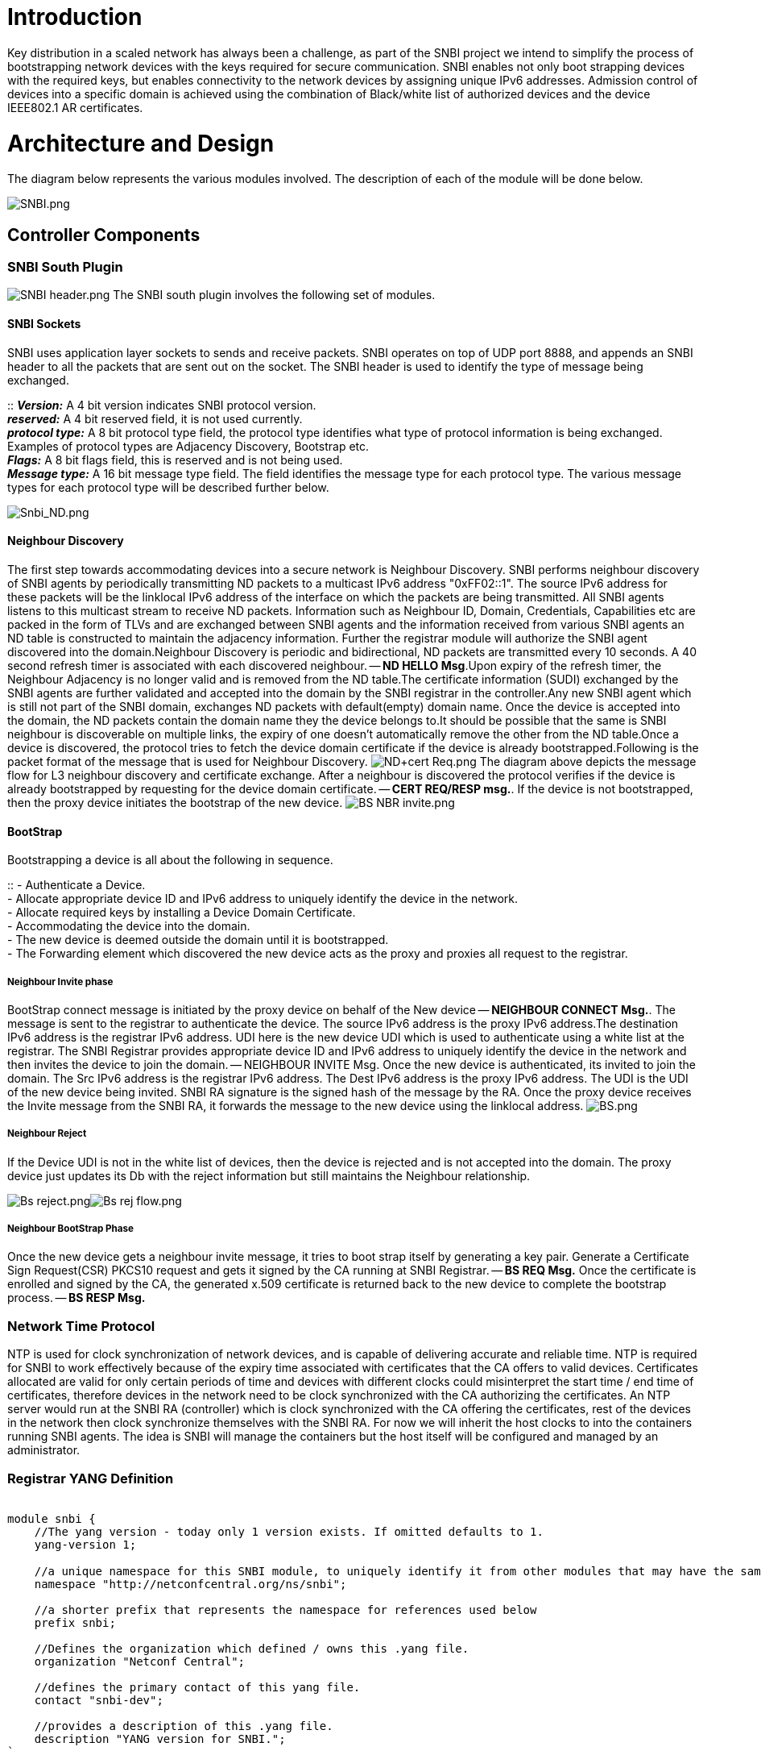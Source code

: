 [[introduction]]
= Introduction

Key distribution in a scaled network has always been a challenge, as
part of the SNBI project we intend to simplify the process of
bootstrapping network devices with the keys required for secure
communication. SNBI enables not only boot strapping devices with the
required keys, but enables connectivity to the network devices by
assigning unique IPv6 addresses. Admission control of devices into a
specific domain is achieved using the combination of Black/white list of
authorized devices and the device IEEE802.1 AR certificates.

[[architecture-and-design]]
= Architecture and Design

The diagram below represents the various modules involved. The
description of each of the module will be done below.

image:SNBI.png[SNBI.png,title="SNBI.png"]

[[controller-components]]
== Controller Components

[[snbi-south-plugin]]
=== SNBI South Plugin

image:SNBI header.png[SNBI header.png,title="fig:SNBI header.png"] The
SNBI south plugin involves the following set of modules.

[[snbi-sockets]]
==== SNBI Sockets

SNBI uses application layer sockets to sends and receive packets. SNBI
operates on top of UDP port 8888, and appends an SNBI header to all the
packets that are sent out on the socket. The SNBI header is used to
identify the type of message being exchanged.

::
  *_Version:_* A 4 bit version indicates SNBI protocol version.
  +
  *_reserved:_* A 4 bit reserved field, it is not used currently.
  +
  *_protocol type:_* A 8 bit protocol type field, the protocol type
  identifies what type of protocol information is being exchanged.
  Examples of protocol types are Adjacency Discovery, Bootstrap etc.
  +
  *_Flags:_* A 8 bit flags field, this is reserved and is not being
  used.
  +
  *_Message type:_* A 16 bit message type field. The field identifies
  the message type for each protocol type. The various message types for
  each protocol type will be described further below.

image:Snbi_ND.png[Snbi_ND.png,title="Snbi_ND.png"]

[[neighbour-discovery]]
==== Neighbour Discovery

The first step towards accommodating devices into a secure network is
Neighbour Discovery. SNBI performs neighbour discovery of SNBI agents by
periodically transmitting ND packets to a multicast IPv6 address
"0xFF02::1". The source IPv6 address for these packets will be the
linklocal IPv6 address of the interface on which the packets are being
transmitted. All SNBI agents listens to this multicast stream to receive
ND packets. Information such as Neighbour ID, Domain, Credentials,
Capabilities etc are packed in the form of TLVs and are exchanged
between SNBI agents and the information received from various SNBI
agents an ND table is constructed to maintain the adjacency information.
Further the registrar module will authorize the SNBI agent discovered
into the domain.Neighbour Discovery is periodic and bidirectional, ND
packets are transmitted every 10 seconds. A 40 second refresh timer is
associated with each discovered neighbour. -- *ND HELLO Msg*.Upon expiry
of the refresh timer, the Neighbour Adjacency is no longer valid and is
removed from the ND table.The certificate information (SUDI) exchanged
by the SNBI agents are further validated and accepted into the domain by
the SNBI registrar in the controller.Any new SNBI agent which is still
not part of the SNBI domain, exchanges ND packets with default(empty)
domain name. Once the device is accepted into the domain, the ND packets
contain the domain name they the device belongs to.It should be possible
that the same is SNBI neighbour is discoverable on multiple links, the
expiry of one doesn't automatically remove the other from the ND
table.Once a device is discovered, the protocol tries to fetch the
device domain certificate if the device is already
bootstrapped.Following is the packet format of the message that is used
for Neighbour Discovery.
image:ND+cert Req.png[ND+cert Req.png,title="fig:ND+cert Req.png"] The
diagram above depicts the message flow for L3 neighbour discovery and
certificate exchange. After a neighbour is discovered the protocol
verifies if the device is already bootstrapped by requesting for the
device domain certificate. -- *CERT REQ/RESP msg.*. If the device is not
bootstrapped, then the proxy device initiates the bootstrap of the new
device.
image:BS NBR invite.png[BS NBR invite.png,title="fig:BS NBR invite.png"]

[[bootstrap]]
==== BootStrap

Bootstrapping a device is all about the following in sequence.

::
  - Authenticate a Device.
  +
  - Allocate appropriate device ID and IPv6 address to uniquely identify
  the device in the network.
  +
  - Allocate required keys by installing a Device Domain Certificate.
  +
  - Accommodating the device into the domain.
  +
  - The new device is deemed outside the domain until it is
  bootstrapped.
  +
  - The Forwarding element which discovered the new device acts as the
  proxy and proxies all request to the registrar.

[[neighbour-invite-phase]]
===== Neighbour Invite phase

BootStrap connect message is initiated by the proxy device on behalf of
the New device -- *NEIGHBOUR CONNECT Msg.*. The message is sent to the
registrar to authenticate the device. The source IPv6 address is the
proxy IPv6 address.The destination IPv6 address is the registrar IPv6
address. UDI here is the new device UDI which is used to authenticate
using a white list at the registrar. The SNBI Registrar provides
appropriate device ID and IPv6 address to uniquely identify the device
in the network and then invites the device to join the domain. --
NEIGHBOUR INVITE Msg. Once the new device is authenticated, its invited
to join the domain. The Src IPv6 address is the registrar IPv6 address.
The Dest IPv6 address is the proxy IPv6 address. The UDI is the UDI of
the new device being invited. SNBI RA signature is the signed hash of
the message by the RA. Once the proxy device receives the Invite message
from the SNBI RA, it forwards the message to the new device using the
linklocal address. image:BS.png[BS.png,title="fig:BS.png"]

[[neighbour-reject]]
===== Neighbour Reject

If the Device UDI is not in the white list of devices, then the device
is rejected and is not accepted into the domain. The proxy device just
updates its Db with the reject information but still maintains the
Neighbour relationship.

image:Bs reject.png[Bs reject.png,title="fig:Bs reject.png"]image:Bs rej flow.png[Bs rej flow.png,title="fig:Bs rej flow.png"]

[[neighbour-bootstrap-phase]]
===== Neighbour BootStrap Phase

Once the new device gets a neighbour invite message, it tries to boot
strap itself by generating a key pair. Generate a Certificate Sign
Request(CSR) PKCS10 request and gets it signed by the CA running at SNBI
Registrar. -- *BS REQ Msg.* Once the certificate is enrolled and signed
by the CA, the generated x.509 certificate is returned back to the new
device to complete the bootstrap process. -- *BS RESP Msg.*

[[network-time-protocol]]
=== Network Time Protocol

NTP is used for clock synchronization of network devices, and is capable
of delivering accurate and reliable time. NTP is required for SNBI to
work effectively because of the expiry time associated with certificates
that the CA offers to valid devices. Certificates allocated are valid
for only certain periods of time and devices with different clocks could
misinterpret the start time / end time of certificates, therefore
devices in the network need to be clock synchronized with the CA
authorizing the certificates. An NTP server would run at the SNBI RA
(controller) which is clock synchronized with the CA offering the
certificates, rest of the devices in the network then clock synchronize
themselves with the SNBI RA. For now we will inherit the host clocks to
into the containers running SNBI agents. The idea is SNBI will manage
the containers but the host itself will be configured and managed by an
administrator.

[[registrar-yang-definition]]
=== Registrar YANG Definition

`` +
`module snbi {` +
`    //The yang version - today only 1 version exists. If omitted defaults to 1.` +
`    yang-version 1; ` +
`` +
`    //a unique namespace for this SNBI module, to uniquely identify it from other modules that may have the same name.` +
`    namespace "http://netconfcentral.org/ns/snbi";` +
`    ` +
`    //a shorter prefix that represents the namespace for references used below` +
`    prefix snbi;` +
`    ` +
`    //Defines the organization which defined / owns this .yang file.` +
`    organization "Netconf Central";` +
`    ` +
`    //defines the primary contact of this yang file.` +
`    contact "snbi-dev";` +
`    ` +
`    //provides a description of this .yang file.` +
`    description "YANG version for SNBI.";` +
`` +
`    //defines the dates of revisions for this yang file` +
`    revision "2024-07-02" {` +
`        description "SNBI module";` +
`    }` +
`    ` +
`    typedef UDI {` +
`        type string;` +
`        description "Unique Device Identifier";` +
`    }` +
`        ` +
`    container snbi-domain {` +
`        leaf domain-name {` +
`            type string;` +
`            description "The SNBI domain name";` +
`        }` +
`        ` +
`        list device-list {` +
`            key "list-name";` +
`    ` +
`            leaf list-name {` +
`                type string;` +
`                description "Name of the device list";` +
`            }` +
`            ` +
`            leaf list-type {` +
`                type enumeration {` +
`                    enum "white";` +
`                }` +
`                description "Indicates the type of the list";` +
`            }` +
`            ` +
`            leaf active {` +
`                type boolean;` +
`                description "Indicates whether the list is active or not";` +
`            }` +
`            ` +
`            list devices {` +
`                key "device-identifier";` +
`                leaf device-identifier {` +
`                    type union {` +
`                        type UDI;` +
`                    }` +
`                }` +
`             }` +
`         }` +
`    }` +
`}`

[[forwarding-element-components]]
== Forwarding Element Components

The SNBI functions in the Forwarding Elements will be implemented inside
lightweight portable foundations.

[[portable-foundation]]
=== Portable Foundation

The SNBI portable foundation can use any light weight portable container
technology that provides a protected and isolated application execution
enviroment. The current SNBI implementation will utilize Docker, a light
weight container mechanism supported by the current Linux kernels.

Docker is relatively new. As a light weight VM, it has many desirable
features in dependency management, packaging, deployment, and
portability. Docker initial aimed mostly at web applications that could
use TCP port forwarding for all the networking needs. As a result,
Docker 1.0's built-in networking function relies on a linux kernel
bridge named docker0, to connect all containers to a NAT function in the
kernel, through which the containers reach the outside world. There are
a few alternative networking methods to replace the default Docker
networking mechanism, by utilizing network functions inside the current
linux kernel. SNBI will utilize a modified networking model to connect
Docker containers.

[[docker-as-building-block-for-snbi-portable-foundation]]
=== Docker as Building Block for SNBI Portable Foundation

The portable foundation can be used not only for SNBI, but also for
other applications. For this reason, networking connectivities among the
containers should allow as much flexibility as existed today among
network devices, or among the virtual machines. Today, in mid 2014,
there are known methods to connect multiple Docker containers in
arbitrary logical topologies utilizing linux kernel bridges and various
configuration techniques. Some of the techniques bring flexibility at
the cost of efficiency, others have resource efficiency but are more
limited on the types of connevity that can be achieved.

For SNBI development, it is expected that flexible and efficient
inter-container networking methods will appear in the future, and the
SNBI implementation will accommodate any new networking mechanism
underneath the container. The current SNBI development will utilize the
following test topology.

image:Docker-snbi1.jpg[Docker-snbi1.jpg,title="Docker-snbi1.jpg"]

In the above topology, all hosts will reside in a VM on a physical
machine, where each VM runs a ubuntu14.04LTS server. All VMs will
connect to a layer 2 switch created by the hypervisor, which provids
network connectivity for all SNBI containers. More general and arbitrary
topologies will be utilized in the future.

[[supplying-udi-for-a-portable-foundation-running-snbi]]
=== Supplying UDI for a Portable Foundation Running SNBI

A host may use a SNBI portable foundation to bootstrap its network stack
and let the portable foundation assume the host's identity. Or a
portable foundation may act as an independent virtual device not
connected to the host in identify. A portable foundation can either use
the host's UDI, or a UDI derived from the host's UDI, or a ID from a
pool of 802.1AR ID's, or a manually created ID. The exact type of UDI
will depend on the specific application running inside the portable
foundation.

A Yang model representation of the UDI is presented by the host to the
SNBI portable foundation. Such that the SNBI function performs the
bootstrap operations the same way no matter which type of UDI is
presented from the host, and from which source the UDI was provided.

For efficiency reasons, in this phase, the SNBI project will utilize the
RESTconf transport to present a UDI from the host into the container.

The following picture illustrates a general communication model for a
portable foundation to communicate with the host platform. UDI is one
parameter among many that can be communicated via this communication
channel.

image:Container host comm.jpg[Container host comm.jpg,title="Container host comm.jpg"]

[[provisioning-the-snbi-portable-foundation]]
=== Provisioning the SNBI Portable Foundation

A linux Container Provisioning Agent (CPA) will run on the host OS. The
CPA maintains a meta-data data base for all containers running on the
host. The meta-data base contains information about the resource
requirements, the UDI, the host client container identifier (CID), and
networking setup for each container. The CPA offers a RESTful API to
clients running inside the containers.

When a new container needs to be added to a host, the CPA will collect
all properties needed for this container from the meta-database, use
docker to start the container, and pass needed parameters, such as the
CID, via environment variables into the container. For the current test
topology, all containers will be started with the --net="host" option,
such that the applications inside the container have full access to the
host networking interfaces.

When the SNBI application starts up inside the container, it will use
the CID to issue request to the CPA on the host to obtain its Unique
Device Identifier (UDI). The SNBI FE function proceeds to the bootstrap
phase with this identifier. Once the container device is authenticated,
a global IPv6 address will be assigned to the SNBI interface that is
reachable via the interface that ran the neighbor discovery.

[[controller---forwarding-element-communications-overview]]
== Controller - Forwarding-Element Communications Overview

image:Controller-fe-communication-channels.png[Controller-fe-communication-channels.png,title="Controller-fe-communication-channels.png"]

The picture above outlines the different communication mechanisms SNBI
leverages:

* *SNBI between controller and portable foundation/container*: The
SNBI-plugin on the Controller and the SNBI agent on the "first hop"
Forwarding Element establish a DTLS/SSL connection to secure their
communication. It is assumed that the device/server which runs the
Controller runs an instance of the portable foundation/container. This
will allow for the full benefit of SNBI, i.e. SNBI automatically
establishes secure IP connectivity throughout the network without a need
to pre-configure any IP connectivity between the devices in the network.
If the Controller is hosted on a device which does not run an instance
of an SNBI-agent within a portable foundation, then IP connectivity
between the Controller and the "first hop" Forwarding Element which runs
an instance of an SNBI-agent within a portable foundation needs to be
configured by other means (e.g. manually). It is recommended to always
host the Controller on a device (server) which also runs an instance of
the SNBI-agent within the portable foundation.
* *SNBI agent discovery*: SNBI-agents discover each other through the
above described discovery protocol.
* *Secure communication between devices*: SNBI-agents establish a secure
channel among themselves, which is typically an IPsec connection. Once
the secure channel, i.e. IPsec connection, is established other services
running on the same host (be it a forwarding element or a controller)
can leverage the secure IP connectivity for their means. In the above
picture, an example "protocol x plugin" leverages the secure channel to
communicate between different instances of protocol x. Example protocols
which could use the secure channel include e.g. OpenFlow, Netconf, etc.
- which would not need to bother any more establishing their own secure
transport (e.g. using DTLS/SSL). That said, any protocol can of course
establish its own additional secure transport on top of the already
secure connectivity provided by SNBI.
* *Configuration control between SNBI-agent and underlying host OS*: A
SNBI-agent hosted in a portable foundation/container controls and
retrieves certain configuration parameters through a RESTconf/Netconf
interface. This includes the establishment and configuration of the
secure channel (i.e. the IPsec connection), routing table control, as
well as the retrieval of a UDI (see above). The configuration interface
between container and underlying host is based on standard IETF YANG
models (e.g. RFC 7223 for interface configuration,
draft-ietf-netmod-routing-cfg for route management, etc.). This approach
decouples the underlying host and its configuration specifics from the
portable foundation/container hosting environment and allows for
simplified portability of the portable foundation.

